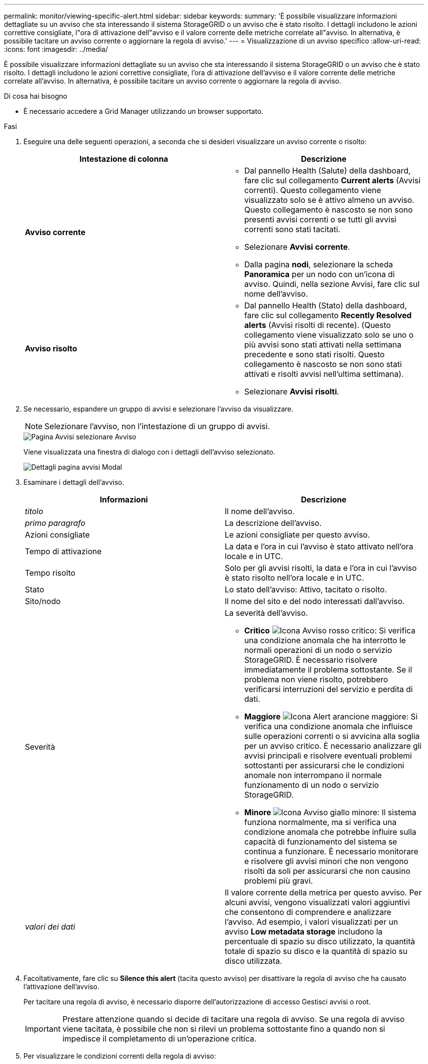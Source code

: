 ---
permalink: monitor/viewing-specific-alert.html 
sidebar: sidebar 
keywords:  
summary: 'È possibile visualizzare informazioni dettagliate su un avviso che sta interessando il sistema StorageGRID o un avviso che è stato risolto. I dettagli includono le azioni correttive consigliate, l"ora di attivazione dell"avviso e il valore corrente delle metriche correlate all"avviso. In alternativa, è possibile tacitare un avviso corrente o aggiornare la regola di avviso.' 
---
= Visualizzazione di un avviso specifico
:allow-uri-read: 
:icons: font
:imagesdir: ../media/


[role="lead"]
È possibile visualizzare informazioni dettagliate su un avviso che sta interessando il sistema StorageGRID o un avviso che è stato risolto. I dettagli includono le azioni correttive consigliate, l'ora di attivazione dell'avviso e il valore corrente delle metriche correlate all'avviso. In alternativa, è possibile tacitare un avviso corrente o aggiornare la regola di avviso.

.Di cosa hai bisogno
* È necessario accedere a Grid Manager utilizzando un browser supportato.


.Fasi
. Eseguire una delle seguenti operazioni, a seconda che si desideri visualizzare un avviso corrente o risolto:
+
|===
| Intestazione di colonna | Descrizione 


 a| 
*Avviso corrente*
 a| 
** Dal pannello Health (Salute) della dashboard, fare clic sul collegamento *Current alerts* (Avvisi correnti). Questo collegamento viene visualizzato solo se è attivo almeno un avviso. Questo collegamento è nascosto se non sono presenti avvisi correnti o se tutti gli avvisi correnti sono stati tacitati.
** Selezionare *Avvisi* *corrente*.
** Dalla pagina *nodi*, selezionare la scheda *Panoramica* per un nodo con un'icona di avviso. Quindi, nella sezione Avvisi, fare clic sul nome dell'avviso.




 a| 
*Avviso risolto*
 a| 
** Dal pannello Health (Stato) della dashboard, fare clic sul collegamento *Recently Resolved alerts* (Avvisi risolti di recente). (Questo collegamento viene visualizzato solo se uno o più avvisi sono stati attivati nella settimana precedente e sono stati risolti. Questo collegamento è nascosto se non sono stati attivati e risolti avvisi nell'ultima settimana).
** Selezionare *Avvisi* *risolti*.


|===
. Se necessario, espandere un gruppo di avvisi e selezionare l'avviso da visualizzare.
+

NOTE: Selezionare l'avviso, non l'intestazione di un gruppo di avvisi.

+
image::../media/alerts_page_select_alert.png[Pagina Avvisi selezionare Avviso]

+
Viene visualizzata una finestra di dialogo con i dettagli dell'avviso selezionato.

+
image::../media/alerts_page_details_modal.png[Dettagli pagina avvisi Modal]

. Esaminare i dettagli dell'avviso.
+
|===
| Informazioni | Descrizione 


 a| 
_titolo_
 a| 
Il nome dell'avviso.



 a| 
_primo paragrafo_
 a| 
La descrizione dell'avviso.



 a| 
Azioni consigliate
 a| 
Le azioni consigliate per questo avviso.



 a| 
Tempo di attivazione
 a| 
La data e l'ora in cui l'avviso è stato attivato nell'ora locale e in UTC.



 a| 
Tempo risolto
 a| 
Solo per gli avvisi risolti, la data e l'ora in cui l'avviso è stato risolto nell'ora locale e in UTC.



 a| 
Stato
 a| 
Lo stato dell'avviso: Attivo, tacitato o risolto.



 a| 
Sito/nodo
 a| 
Il nome del sito e del nodo interessati dall'avviso.



 a| 
Severità
 a| 
La severità dell'avviso.

** *Critico* image:../media/icon_alert_red_critical.png["Icona Avviso rosso critico"]: Si verifica una condizione anomala che ha interrotto le normali operazioni di un nodo o servizio StorageGRID. È necessario risolvere immediatamente il problema sottostante. Se il problema non viene risolto, potrebbero verificarsi interruzioni del servizio e perdita di dati.
** *Maggiore* image:../media/icon_alert_orange_major.png["Icona Alert arancione maggiore"]: Si verifica una condizione anomala che influisce sulle operazioni correnti o si avvicina alla soglia per un avviso critico. È necessario analizzare gli avvisi principali e risolvere eventuali problemi sottostanti per assicurarsi che le condizioni anomale non interrompano il normale funzionamento di un nodo o servizio StorageGRID.
** *Minore* image:../media/icon_alert_yellow_miinor.png["Icona Avviso giallo minore"]: Il sistema funziona normalmente, ma si verifica una condizione anomala che potrebbe influire sulla capacità di funzionamento del sistema se continua a funzionare. È necessario monitorare e risolvere gli avvisi minori che non vengono risolti da soli per assicurarsi che non causino problemi più gravi.




 a| 
_valori dei dati_
 a| 
Il valore corrente della metrica per questo avviso. Per alcuni avvisi, vengono visualizzati valori aggiuntivi che consentono di comprendere e analizzare l'avviso. Ad esempio, i valori visualizzati per un avviso *Low metadata storage* includono la percentuale di spazio su disco utilizzato, la quantità totale di spazio su disco e la quantità di spazio su disco utilizzata.

|===
. Facoltativamente, fare clic su *Silence this alert* (tacita questo avviso) per disattivare la regola di avviso che ha causato l'attivazione dell'avviso.
+
Per tacitare una regola di avviso, è necessario disporre dell'autorizzazione di accesso Gestisci avvisi o root.

+

IMPORTANT: Prestare attenzione quando si decide di tacitare una regola di avviso. Se una regola di avviso viene tacitata, è possibile che non si rilevi un problema sottostante fino a quando non si impedisce il completamento di un'operazione critica.

. Per visualizzare le condizioni correnti della regola di avviso:
+
.. Dai dettagli dell'avviso, fare clic su *View conditions* (Visualizza condizioni).
+
Viene visualizzata una finestra a comparsa che elenca l'espressione Prometheus per ogni severità definita.

+
image::../media/alerts_page_details_modal_view_condition.png[Avvisi Dettagli pagina condizione di visualizzazione modale]

.. Per chiudere la finestra a comparsa, fare clic in un punto qualsiasi all'esterno della finestra a comparsa.


. Facoltativamente, fare clic su *Edit rule* (Modifica regola) per modificare la regola di avviso che ha causato l'attivazione dell'avviso:
+
Per modificare una regola di avviso, è necessario disporre dell'autorizzazione di accesso Gestisci avvisi o root.

+

IMPORTANT: Prestare attenzione quando si decide di modificare una regola di avviso. Se si modificano i valori di attivazione, potrebbe non essere rilevato un problema sottostante fino a quando non viene impedita l'esecuzione di un'operazione critica.

. Per chiudere i dettagli dell'avviso, fare clic su *Chiudi*.


.Informazioni correlate
link:managing-alerts.html["Tacitare le notifiche di avviso"]

link:managing-alerts.html["Modifica di una regola di avviso"]
